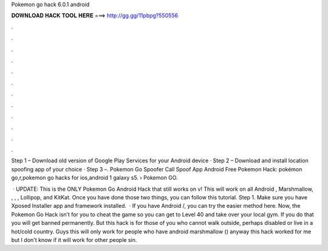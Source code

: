 Pokemon go hack 6.0.1 android



𝐃𝐎𝐖𝐍𝐋𝐎𝐀𝐃 𝐇𝐀𝐂𝐊 𝐓𝐎𝐎𝐋 𝐇𝐄𝐑𝐄 ===> http://gg.gg/11pbpg?550556



.



.



.



.



.



.



.



.



.



.



.



.

Step 1 – Download old version of Google Play Services for your Android device · Step 2 – Download and install location spoofing app of your choice · Step 3 –. Pokemon Go Spoofer Call Spoof App Android Free Pokemon Hack: pokémon go,r,pokemon go hacks for ios,android 1 galaxy s5.  › Pokemon GO.

 · UPDATE: This is the ONLY Pokemon Go Android Hack that still works on v! This will work on all Android , Marshmallow, , , , Lollipop, and KitKat. Once you have done those two things, you can follow this tutorial. Step 1. Make sure you have Xposed Installer app and framework installed.  · If you have Android /, you can try the easier method here. Now, the Pokemon Go Hack isn’t for you to cheat the game so you can get to Level 40 and take over your local gym. If you do that you will get banned permanently. But this hack is for those of you who cannot walk outside, perhaps disabled or live in a hot/cold country. Guys this will only work for people who have android marshmallow () anyway this hack worked for me but I don't know if it will work for other people sin.

